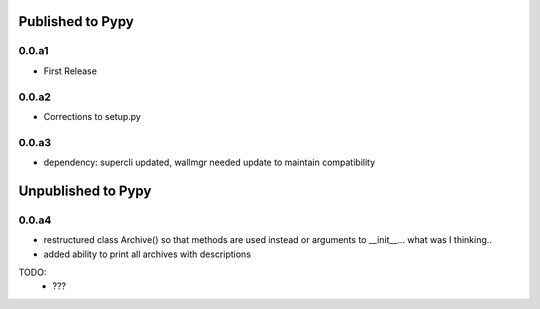 Published to Pypy
=================

0.0.a1
------
* First Release

0.0.a2
------
* Corrections to setup.py 

0.0.a3
------
* dependency: supercli updated, wallmgr needed update to maintain compatibility


Unpublished to Pypy
===================

0.0.a4
------
* restructured class Archive() so that methods are used instead
  or arguments to __init__... what was I thinking..

* added ability to print all archives with descriptions

TODO:
   * ???


